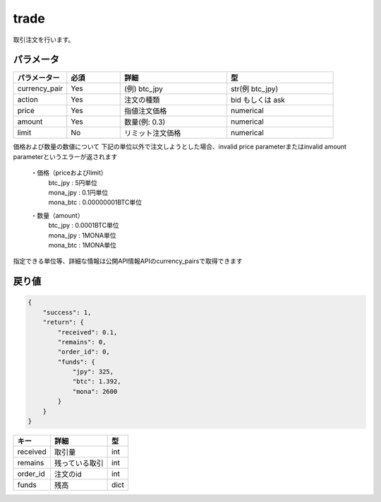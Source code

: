 =============================
trade
=============================


取引注文を行います。

パラメータ
==============

.. csv-table::
   :header: "パラメーター", "必須", "詳細", "型"
   :widths: 5, 5, 10, 10

   "currency_pair", "Yes", "(例) btc_jpy", "str(例 btc_jpy)"
   "action", "Yes", "注文の種類", "bid もしくは ask"
   "price", "Yes", "指値注文価格", "numerical"
   "amount", "Yes", "数量(例: 0.3)", "numerical"
   "limit", "No", "リミット注文価格", "numerical"


価格および数量の数値について
下記の単位以外で注文しようとした場合、invalid price parameterまたはinvalid amount parameterというエラーが返されます

  ・価格（priceおよびlimit）
        | btc_jpy : 5円単位
        | mona_jpy : 0.1円単位
        | mona_btc : 0.00000001BTC単位
  ・数量（amount）
        | btc_jpy : 0.0001BTC単位
        | mona_jpy : 1MONA単位
        | mona_btc : 1MONA単位

指定できる単位等、詳細な情報は公開API情報APIのcurrency_pairsで取得できます


戻り値
==============
.. code-block:: python

    {
        "success": 1,
        "return": {
            "received": 0.1,
            "remains": 0,
            "order_id": 0,
            "funds": {
                "jpy": 325,
                "btc": 1.392,
                "mona": 2600
            }
        }
    }


.. csv-table::
   :header: "キー", "詳細", "型"

   "received", "取引量", "int"
   "remains", "残っている取引", "int"
   "order_id", "注文のid", "int"
   "funds", "残高", "dict"
